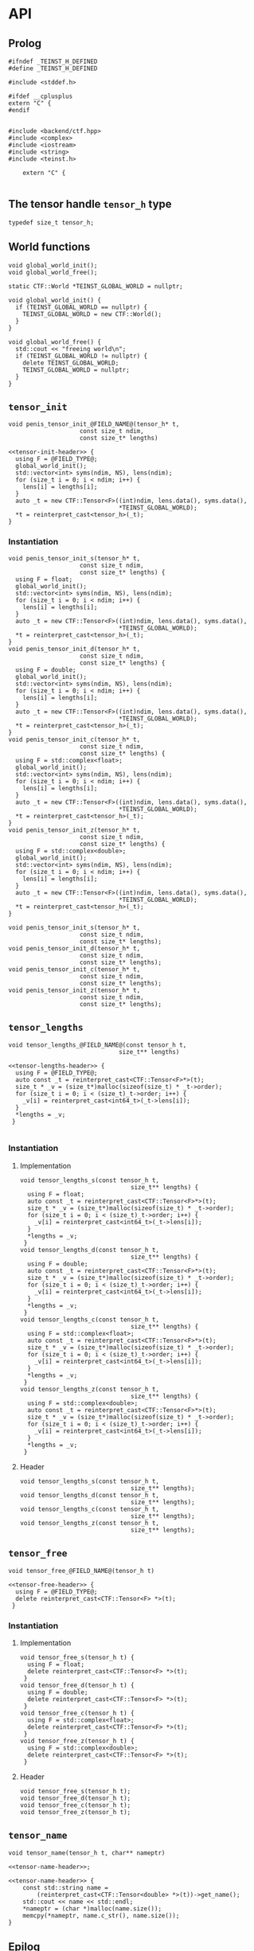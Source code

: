 * API
:PROPERTIES:
:header-args:c++: :noweb yes :eval no
:END:

** Scripts                                                         :noexport:

#+name: instantiate-template
#+begin_src shell :var in="" tangle="" :results verbatim drawer
echo "#+begin_src c++ :tangle $tangle"
./tools/field-instantiate.sh templates/$in
echo "#+end_src"
#+end_src

#+RESULTS: instantiate-template
:results:
#+begin_src c++ :tangle 
#+end_src
:end:

#+name: instantiate-header
#+begin_src shell :var in="" tangle="" :results verbatim drawer
echo "#+begin_src c++ :tangle $tangle"
tmp=$(mktemp)
cp templates/${in} "${tmp}"
sed -i "s/)[ ]*$/);/g" ${tmp}
./tools/field-instantiate.sh ${tmp}
echo "#+end_src"
#+end_src

#+RESULTS: instantiate-header
:results:
#+begin_src c++ :tangle 
#+end_src
:end:

** Prolog
#+begin_src c++ :tangle teinst.h
#ifndef _TEINST_H_DEFINED
#define _TEINST_H_DEFINED

#include <stddef.h>

#ifdef __cplusplus
extern "C" {
#endif

#+end_src

#+begin_src c++ :tangle teinst.cxx
#include <backend/ctf.hpp>
#include <complex>
#include <iostream>
#include <string>
#include <teinst.h>

    extern "C" {

#+end_src


** The tensor handle =tensor_h= type

#+begin_src c++ :tangle teinst.h
  typedef size_t tensor_h;
#+end_src


** World functions

#+begin_src c++ :tangle teinst.h
void global_world_init();
void global_world_free();
#+end_src


#+begin_src c++ :tangle teinst.cxx
static CTF::World *TEINST_GLOBAL_WORLD = nullptr;

void global_world_init() {
  if (TEINST_GLOBAL_WORLD == nullptr) {
    TEINST_GLOBAL_WORLD = new CTF::World();
  }
}

void global_world_free() {
  std::cout << "freeing world\n";
  if (TEINST_GLOBAL_WORLD != nullptr) {
    delete TEINST_GLOBAL_WORLD;
    TEINST_GLOBAL_WORLD = nullptr;
  }
}
#+end_src

** =tensor_init=

#+begin_src c++ :noweb-ref tensor-init-header :tangle templates/tensor_init.h
void penis_tensor_init_@FIELD_NAME@(tensor_h* t,
                    const size_t ndim,
                    const size_t* lengths)
#+end_src

#+begin_src c++ :tangle templates/tensor_init.cxx 
<<tensor-init-header>> {
  using F = @FIELD_TYPE@;
  global_world_init();
  std::vector<int> syms(ndim, NS), lens(ndim);
  for (size_t i = 0; i < ndim; i++) {
    lens[i] = lengths[i];
  }
  auto _t = new CTF::Tensor<F>((int)ndim, lens.data(), syms.data(),
                               ,*TEINST_GLOBAL_WORLD);
  ,*t = reinterpret_cast<tensor_h>(_t);
}
#+end_src


*** Instantiation

#+call: instantiate-template(in="tensor_init.cxx", tangle="teinst.cxx")

#+RESULTS:
:results:
#+begin_src c++ :tangle teinst.cxx
void penis_tensor_init_s(tensor_h* t,
                    const size_t ndim,
                    const size_t* lengths) {
  using F = float;
  global_world_init();
  std::vector<int> syms(ndim, NS), lens(ndim);
  for (size_t i = 0; i < ndim; i++) {
    lens[i] = lengths[i];
  }
  auto _t = new CTF::Tensor<F>((int)ndim, lens.data(), syms.data(),
                               *TEINST_GLOBAL_WORLD);
  *t = reinterpret_cast<tensor_h>(_t);
}
void penis_tensor_init_d(tensor_h* t,
                    const size_t ndim,
                    const size_t* lengths) {
  using F = double;
  global_world_init();
  std::vector<int> syms(ndim, NS), lens(ndim);
  for (size_t i = 0; i < ndim; i++) {
    lens[i] = lengths[i];
  }
  auto _t = new CTF::Tensor<F>((int)ndim, lens.data(), syms.data(),
                               *TEINST_GLOBAL_WORLD);
  *t = reinterpret_cast<tensor_h>(_t);
}
void penis_tensor_init_c(tensor_h* t,
                    const size_t ndim,
                    const size_t* lengths) {
  using F = std::complex<float>;
  global_world_init();
  std::vector<int> syms(ndim, NS), lens(ndim);
  for (size_t i = 0; i < ndim; i++) {
    lens[i] = lengths[i];
  }
  auto _t = new CTF::Tensor<F>((int)ndim, lens.data(), syms.data(),
                               *TEINST_GLOBAL_WORLD);
  *t = reinterpret_cast<tensor_h>(_t);
}
void penis_tensor_init_z(tensor_h* t,
                    const size_t ndim,
                    const size_t* lengths) {
  using F = std::complex<double>;
  global_world_init();
  std::vector<int> syms(ndim, NS), lens(ndim);
  for (size_t i = 0; i < ndim; i++) {
    lens[i] = lengths[i];
  }
  auto _t = new CTF::Tensor<F>((int)ndim, lens.data(), syms.data(),
                               *TEINST_GLOBAL_WORLD);
  *t = reinterpret_cast<tensor_h>(_t);
}
#+end_src
:end:

#+call: instantiate-header(in="tensor_init.h", tangle="teinst.h")

#+RESULTS:
:results:
#+begin_src c++ :tangle teinst.h
void penis_tensor_init_s(tensor_h* t,
                    const size_t ndim,
                    const size_t* lengths);
void penis_tensor_init_d(tensor_h* t,
                    const size_t ndim,
                    const size_t* lengths);
void penis_tensor_init_c(tensor_h* t,
                    const size_t ndim,
                    const size_t* lengths);
void penis_tensor_init_z(tensor_h* t,
                    const size_t ndim,
                    const size_t* lengths);
#+end_src
:end:

** =tensor_lengths=

#+begin_src c++ :noweb-ref tensor-lengths-header :tangle templates/tensor_lengths.h
void tensor_lengths_@FIELD_NAME@(const tensor_h t,
                               size_t** lengths)
#+end_src

#+begin_src c++ :tangle templates/tensor_lengths.cxx 
<<tensor-lengths-header>> {
  using F = @FIELD_TYPE@;
  auto const _t = reinterpret_cast<CTF::Tensor<F>*>(t);
  size_t * _v = (size_t*)malloc(sizeof(size_t) * _t->order);
  for (size_t i = 0; i < (size_t)_t->order; i++) {
    _v[i] = reinterpret_cast<int64_t>(_t->lens[i]);
  }
  ,*lengths = _v;
 }

#+end_src

*** Instantiation
**** Implementation
#+call: instantiate-template(in="tensor_lengths.cxx", tangle="teinst.cxx")

#+RESULTS:
:results:
#+begin_src c++ :tangle teinst.cxx
void tensor_lengths_s(const tensor_h t,
                               size_t** lengths) {
  using F = float;
  auto const _t = reinterpret_cast<CTF::Tensor<F>*>(t);
  size_t * _v = (size_t*)malloc(sizeof(size_t) * _t->order);
  for (size_t i = 0; i < (size_t)_t->order; i++) {
    _v[i] = reinterpret_cast<int64_t>(_t->lens[i]);
  }
  *lengths = _v;
 }
void tensor_lengths_d(const tensor_h t,
                               size_t** lengths) {
  using F = double;
  auto const _t = reinterpret_cast<CTF::Tensor<F>*>(t);
  size_t * _v = (size_t*)malloc(sizeof(size_t) * _t->order);
  for (size_t i = 0; i < (size_t)_t->order; i++) {
    _v[i] = reinterpret_cast<int64_t>(_t->lens[i]);
  }
  *lengths = _v;
 }
void tensor_lengths_c(const tensor_h t,
                               size_t** lengths) {
  using F = std::complex<float>;
  auto const _t = reinterpret_cast<CTF::Tensor<F>*>(t);
  size_t * _v = (size_t*)malloc(sizeof(size_t) * _t->order);
  for (size_t i = 0; i < (size_t)_t->order; i++) {
    _v[i] = reinterpret_cast<int64_t>(_t->lens[i]);
  }
  *lengths = _v;
 }
void tensor_lengths_z(const tensor_h t,
                               size_t** lengths) {
  using F = std::complex<double>;
  auto const _t = reinterpret_cast<CTF::Tensor<F>*>(t);
  size_t * _v = (size_t*)malloc(sizeof(size_t) * _t->order);
  for (size_t i = 0; i < (size_t)_t->order; i++) {
    _v[i] = reinterpret_cast<int64_t>(_t->lens[i]);
  }
  *lengths = _v;
 }
#+end_src
:end:

**** Header
#+call: instantiate-header(in="tensor_lengths.h", tangle="teinst.h")

#+RESULTS:
:results:
#+begin_src c++ :tangle teinst.h
void tensor_lengths_s(const tensor_h t,
                               size_t** lengths);
void tensor_lengths_d(const tensor_h t,
                               size_t** lengths);
void tensor_lengths_c(const tensor_h t,
                               size_t** lengths);
void tensor_lengths_z(const tensor_h t,
                               size_t** lengths);
#+end_src
:end:

** =tensor_free=

#+begin_src c++ :noweb-ref tensor-free-header :tangle templates/tensor_free.h
void tensor_free_@FIELD_NAME@(tensor_h t)
#+end_src


#+begin_src c++ :tangle templates/tensor_free.cxx
<<tensor-free-header>> {
  using F = @FIELD_TYPE@;
  delete reinterpret_cast<CTF::Tensor<F> *>(t);
 }
#+end_src

*** Instantiation

**** Implementation

#+call: instantiate-template(in="tensor_free.cxx", tangle="teinst.cxx")

#+RESULTS:
:results:
#+begin_src c++ :tangle teinst.cxx
void tensor_free_s(tensor_h t) {
  using F = float;
  delete reinterpret_cast<CTF::Tensor<F> *>(t);
 }
void tensor_free_d(tensor_h t) {
  using F = double;
  delete reinterpret_cast<CTF::Tensor<F> *>(t);
 }
void tensor_free_c(tensor_h t) {
  using F = std::complex<float>;
  delete reinterpret_cast<CTF::Tensor<F> *>(t);
 }
void tensor_free_z(tensor_h t) {
  using F = std::complex<double>;
  delete reinterpret_cast<CTF::Tensor<F> *>(t);
 }
#+end_src
:end:

**** Header

#+call: instantiate-header(in="tensor_free.h", tangle="teinst.h")

#+RESULTS:
:results:
#+begin_src c++ :tangle teinst.h
void tensor_free_s(tensor_h t);
void tensor_free_d(tensor_h t);
void tensor_free_c(tensor_h t);
void tensor_free_z(tensor_h t);
#+end_src
:end:

** =tensor_name=

#+begin_src c++ :noweb-ref tensor-name-header
void tensor_name(tensor_h t, char** nameptr)
#+end_src


#+begin_src c++ :tangle teinst.h
<<tensor-name-header>>;
#+end_src

#+begin_src c++ :tangle teinst.cxx
<<tensor-name-header>> {
    const std::string name =
        (reinterpret_cast<CTF::Tensor<double> *>(t))->get_name();
    std::cout << name << std::endl;
    *nameptr = (char *)malloc(name.size());
    memcpy(*nameptr, name.c_str(), name.size());
}
#+end_src

** Epilog
#+begin_src c++ :tangle teinst.h
#ifdef __cplusplus
} // extern "C"
#endif

#endif // _TEINST_H_DEFINED
#+end_src

#+begin_src c++ :tangle teinst.cxx
} // extern "C"
#+end_src

